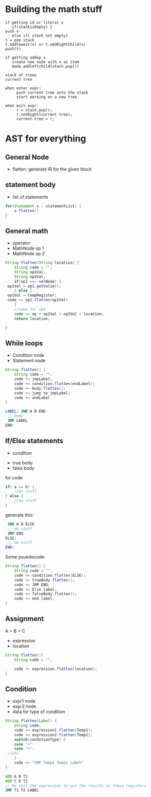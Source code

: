 * Building the math stuff
  #+BEGIN_EXAMPLE
    if getting id or literal x
       if(stackisEmpty) {
  	push x
       else if( stack not empty)
  	t = pop stack
  	t.addlowest(x) or t.addRightChild(x)
  	push(t)

    if getting addop x
       create new node with x as item
       mode.addleftchild(stack.pop())
  #+END_EXAMPLE

  #+BEGIN_EXAMPLE
    stack of trees
    current tree

    when enter expr:
         push current tree onto the stack
         start working on a new tree

    when exit expr:
         r = stack.pop();
         r.setRight(current tree);
         current tree = r;
  #+END_EXAMPLE
* AST for everything
** General Node
   + flatten: generate IR for the given block
** statement body
   + list of statements
   #+BEGIN_SRC java
     for(Statement s : statementList) {
         s.flatten()
     }
   #+END_SRC
** General math
   + operator
   + MathNode op 1
   + MathNode op 2
   #+BEGIN_SRC java
     String flatten(String location) {
         String code = "";
         String op1Val;
         String op2Val;
         if(op1 === valNode) {
   	  op1Val = op1.getValue();
         } else {
   	  op1Val = tempRegister;
   	  code += op1.flatten(op1Val)
         }
         //same for op2
         code += op + op1Val + op2Val + location;
         return location;

     }
   #+END_SRC
** While loops
   + Condition node
   + Statement node
   #+BEGIN_SRC java
     String flatten() {
         String code = "";
         code += jmpLabel;
         code += condition.flatten(endLabel);
         code += body.flatten();
         code += jump to jmpLabel;
         code += endLabel
     }
   #+END_SRC
   #+BEGIN_SRC asm
     LABEL:	JNE A B END
   	  ;; body
   	  JMP LABEL
     END:	
   #+END_SRC
** If/Else statements
   + condition
   # weird religion:
   + true body
   + false body
   for code
   #+BEGIN_SRC java
     if( a == b) {
         //do stuff
     } else {
         //do stuff
     }
   #+END_SRC
   generate this:
   #+BEGIN_SRC asm
   	  JNE A B ELSE
   	  ;; do stuff
   	  JMP END
     ELSE:
   	  ;; do stuff
     END:	
   #+END_SRC
   Some psuedocode:
   #+BEGIN_SRC java
     String flatten() {
         String code = "";
         code += condition.flatten(ELSE);
         code += trueBody.flatten();
         code += JMP END;
         code += Else label;
         code += falseBody.flatten();
         code += end label;
     }
   #+END_SRC
** Assignment
   A = B + C
   + expression
   + location
   #+BEGIN_SRC java
     String flatten(){
         String code = "";
    
         code += expression.flatten(location);
     }
   #+END_SRC
** Condition
   + expr1 node
   + expr2 node
   + data for type of condition
   #+BEGIN_SRC java
     String flatten(Label) {
         String code;
         code += expression1.flatten(Temp1);
         code += expression2.flatten(Temp2);
         switch(conditionType) {
         case "<":
         case ">":
   	  //etc
         }	    
         code += "JMP Temp1 Temp2 Label"
     }
   #+END_SRC
   #+BEGIN_SRC asm
   	  ADD A B T1
   	  ADD C D T2
   	  ;; We tell the expression to put the results in these registers
   	  JMP T1 T2 LABEL
   #+END_SRC
# ** functions
